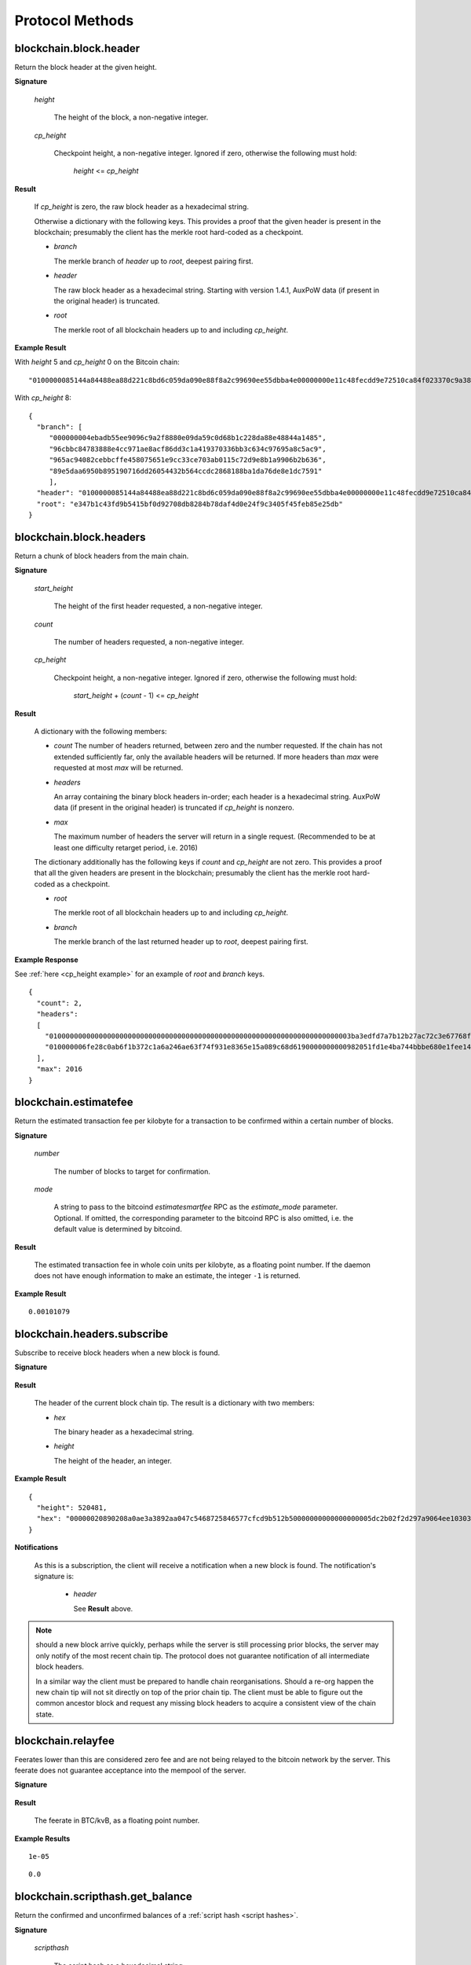 ==================
 Protocol Methods
==================

blockchain.block.header
=======================

Return the block header at the given height.

**Signature**

  .. function:: blockchain.block.header(height, cp_height=0)
  .. versionadded:: 1.3
  .. versionchanged:: 1.4
     *cp_height* parameter added
  .. versionchanged:: 1.4.1

  *height*

    The height of the block, a non-negative integer.

  *cp_height*

    Checkpoint height, a non-negative integer.  Ignored if zero,
    otherwise the following must hold:

      *height* <= *cp_height*

**Result**

  If *cp_height* is zero, the raw block header as a hexadecimal
  string.

  Otherwise a dictionary with the following keys.  This provides a
  proof that the given header is present in the blockchain; presumably
  the client has the merkle root hard-coded as a checkpoint.

  * *branch*

    The merkle branch of *header* up to *root*, deepest pairing first.

  * *header*

    The raw block header as a hexadecimal string.  Starting with version 1.4.1,
    AuxPoW data (if present in the original header) is truncated.

  * *root*

    The merkle root of all blockchain headers up to and including
    *cp_height*.


**Example Result**

With *height* 5 and *cp_height* 0 on the Bitcoin chain:

::

   "0100000085144a84488ea88d221c8bd6c059da090e88f8a2c99690ee55dbba4e00000000e11c48fecdd9e72510ca84f023370c9a38bf91ac5cae88019bee94d24528526344c36649ffff001d1d03e477"

.. _cp_height example:

With *cp_height* 8::

  {
    "branch": [
       "000000004ebadb55ee9096c9a2f8880e09da59c0d68b1c228da88e48844a1485",
       "96cbbc84783888e4cc971ae8acf86dd3c1a419370336bb3c634c97695a8c5ac9",
       "965ac94082cebbcffe458075651e9cc33ce703ab0115c72d9e8b1a9906b2b636",
       "89e5daa6950b895190716dd26054432b564ccdc2868188ba1da76de8e1dc7591"
       ],
    "header": "0100000085144a84488ea88d221c8bd6c059da090e88f8a2c99690ee55dbba4e00000000e11c48fecdd9e72510ca84f023370c9a38bf91ac5cae88019bee94d24528526344c36649ffff001d1d03e477",
    "root": "e347b1c43fd9b5415bf0d92708db8284b78daf4d0e24f9c3405f45feb85e25db"
  }

blockchain.block.headers
========================

Return a chunk of block headers from the main chain.

**Signature**

  .. function:: blockchain.block.headers(start_height, count, cp_height=0)
  .. versionadded:: 1.2
  .. versionchanged:: 1.4
     *cp_height* parameter added
  .. versionchanged:: 1.4.1
  .. versionchanged:: 1.6
     response contains *headers* field instead of *hex*

  *start_height*

    The height of the first header requested, a non-negative integer.

  *count*

    The number of headers requested, a non-negative integer.

  *cp_height*

    Checkpoint height, a non-negative integer.  Ignored if zero,
    otherwise the following must hold:

      *start_height* + (*count* - 1) <= *cp_height*

**Result**

  A dictionary with the following members:

  * *count*
    The number of headers returned, between zero and the number
    requested.  If the chain has not extended sufficiently far, only
    the available headers will be returned.  If more headers than
    *max* were requested at most *max* will be returned.

  * *headers*

    An array containing the binary block headers in-order; each header is a
    hexadecimal string.  AuxPoW data (if present in the original header) is
    truncated if *cp_height* is nonzero.

  * *max*

    The maximum number of headers the server will return in a single
    request.  (Recommended to be at least one difficulty retarget period,
    i.e. 2016)

  The dictionary additionally has the following keys if *count* and
  *cp_height* are not zero.  This provides a proof that all the given
  headers are present in the blockchain; presumably the client has the
  merkle root hard-coded as a checkpoint.

  * *root*

    The merkle root of all blockchain headers up to and including
    *cp_height*.

  * *branch*

    The merkle branch of the last returned header up to *root*,
    deepest pairing first.


**Example Response**

See :ref:`here <cp_height example>` for an example of *root* and
*branch* keys.

::

  {
    "count": 2,
    "headers":
    [
      "0100000000000000000000000000000000000000000000000000000000000000000000003ba3edfd7a7b12b27ac72c3e67768f617fc81bc3888a51323a9fb8aa4b1e5e4a29ab5f49ffff001d1dac2b7c",
      "010000006fe28c0ab6f1b372c1a6a246ae63f74f931e8365e15a089c68d6190000000000982051fd1e4ba744bbbe680e1fee14677ba1a3c3540bf7b1cdb606e857233e0e61bc6649ffff001d01e36299"
    ],
    "max": 2016
  }

blockchain.estimatefee
======================

Return the estimated transaction fee per kilobyte for a transaction to
be confirmed within a certain number of blocks.

**Signature**

  .. function:: blockchain.estimatefee(number, mode=None)
  .. versionchanged:: 1.6
     *mode* argument added

  *number*

    The number of blocks to target for confirmation.

  *mode*

    A string to pass to the bitcoind *estimatesmartfee* RPC as the
    *estimate_mode* parameter. Optional. If omitted, the corresponding
    parameter to the bitcoind RPC is also omitted, i.e. the default
    value is determined by bitcoind.

**Result**

  The estimated transaction fee in whole coin units per kilobyte, as a
  floating point number.  If the daemon does not have enough
  information to make an estimate, the integer ``-1`` is returned.

**Example Result**

::

  0.00101079


blockchain.headers.subscribe
============================

Subscribe to receive block headers when a new block is found.

**Signature**

  .. function:: blockchain.headers.subscribe()

**Result**

  The header of the current block chain tip.  The result is a dictionary with two members:

  * *hex*

    The binary header as a hexadecimal string.

  * *height*

    The height of the header, an integer.

**Example Result**

::

   {
     "height": 520481,
     "hex": "00000020890208a0ae3a3892aa047c5468725846577cfcd9b512b50000000000000000005dc2b02f2d297a9064ee103036c14d678f9afc7e3d9409cf53fd58b82e938e8ecbeca05a2d2103188ce804c4"
   }

**Notifications**

  As this is a subscription, the client will receive a notification
  when a new block is found.  The notification's signature is:

    .. function:: blockchain.headers.subscribe(header)
       :noindex:

    * *header*

      See **Result** above.

.. note:: should a new block arrive quickly, perhaps while the server
  is still processing prior blocks, the server may only notify of the
  most recent chain tip.  The protocol does not guarantee notification
  of all intermediate block headers.

  In a similar way the client must be prepared to handle chain
  reorganisations.  Should a re-org happen the new chain tip will not
  sit directly on top of the prior chain tip.  The client must be able
  to figure out the common ancestor block and request any missing
  block headers to acquire a consistent view of the chain state.


blockchain.relayfee
===================

Feerates lower than this are considered zero fee and are not being
relayed to the bitcoin network by the server.
This feerate does not guarantee acceptance into the mempool of the server.

**Signature**

  .. function:: blockchain.relayfee()

**Result**

  The feerate in BTC/kvB, as a floating point number.

**Example Results**

::

   1e-05

::

   0.0

blockchain.scripthash.get_balance
=================================

Return the confirmed and unconfirmed balances of a :ref:`script hash
<script hashes>`.

**Signature**

  .. function:: blockchain.scripthash.get_balance(scripthash)
  .. versionadded:: 1.1

  *scripthash*

    The script hash as a hexadecimal string.

**Result**

  A dictionary with keys `confirmed` and `unconfirmed`.  The value of
  each is the appropriate balance in minimum coin units (satoshis).
  The `confirmed` balance is the sum of UTXO values at the current chaintip.
  The value for `unconfirmed` is the mempool delta (compared to `confirmed`),
  so note that it can also be negative.

**Result Example**

::

  {
    "confirmed": 103873966,
    "unconfirmed": 23684400
  }

blockchain.scripthash.get_history
=================================

Return the confirmed and unconfirmed history of a :ref:`script hash
<script hashes>`.

**Signature**

  .. function:: blockchain.scripthash.get_history(scripthash)
  .. versionadded:: 1.1

  *scripthash*

    The script hash as a hexadecimal string.

**Result**

  A list of confirmed transactions in blockchain order, with the
  output of :func:`blockchain.scripthash.get_mempool` appended to the
  list.  Each confirmed transaction is a dictionary with the following
  keys:

  * *height*

    The integer height of the block the transaction was confirmed in.

  * *tx_hash*

    The transaction hash in hexadecimal.

  See :func:`blockchain.scripthash.get_mempool` for how mempool
  transactions are returned.

**Result Examples**

::

  [
    {
      "height": 200004,
      "tx_hash": "acc3758bd2a26f869fcc67d48ff30b96464d476bca82c1cd6656e7d506816412"
    },
    {
      "height": 215008,
      "tx_hash": "f3e1bf48975b8d6060a9de8884296abb80be618dc00ae3cb2f6cee3085e09403"
    }
  ]

::

  [
    {
      "fee": 20000,
      "height": 0,
      "tx_hash": "9fbed79a1e970343fcd39f4a2d830a6bde6de0754ed2da70f489d0303ed558ec"
    }
  ]

blockchain.scripthash.get_mempool
=================================

Return the unconfirmed transactions of a :ref:`script hash <script
hashes>`.

**Signature**

  .. function:: blockchain.scripthash.get_mempool(scripthash)
  .. versionadded:: 1.1
  .. versionchanged:: 1.6
     results must be sorted (previously undefined order)

  *scripthash*

    The script hash as a hexadecimal string.

**Result**

  A list of mempool transactions. The order is the same as when computing the
  :ref:`status <status>` of the script hash.
  Each mempool transaction is a dictionary with the following keys:

  * *height*

    ``0`` if all inputs are confirmed, and ``-1`` otherwise.

  * *tx_hash*

    The transaction hash in hexadecimal.

  * *fee*

    The transaction fee in minimum coin units (satoshis).

**Result Example**

::

  [
    {
      "tx_hash": "45381031132c57b2ff1cbe8d8d3920cf9ed25efd9a0beb764bdb2f24c7d1c7e3",
      "height": 0,
      "fee": 24310
    }
  ]


blockchain.scripthash.listunspent
=================================

Return an ordered list of UTXOs sent to a script hash.

**Signature**

  .. function:: blockchain.scripthash.listunspent(scripthash)
  .. versionadded:: 1.1

  *scripthash*

    The script hash as a hexadecimal string.

**Result**

  A list of unspent outputs in blockchain order.  This function takes
  the mempool into account.  Mempool transactions paying to the
  address are included at the end of the list in an undefined order.
  Any output that is spent in the mempool does not appear.  Each
  output is a dictionary with the following keys:

  * *height*

    The integer height of the block the transaction was confirmed in.
    ``0`` if the transaction is in the mempool.

  * *tx_pos*

    The zero-based index of the output in the transaction's list of
    outputs.

  * *tx_hash*

    The output's transaction hash as a hexadecimal string.

  * *value*

    The output's value in minimum coin units (satoshis).


**Warning**

  In the case of pre-segwit legacy UTXOs, the satoshi value claimed by a server should be
  verified by the client by requesting the full funding transaction and parsing it
  to look for the output amount corresponding to ``tx_hash:tx_pos``.
  This is necessary as the pre-segwit legacy sighash does not commit to the input amount, so
  the server could try to trick a client into burning their coins as fees.
  Note that it is not necessary to SPV-verify ``tx_hash``, as the sighash commits to the txid,
  and the txid commits to the raw tx, from which we read out the satoshi amount.


**Result Example**

::

  [
    {
      "tx_pos": 0,
      "value": 45318048,
      "tx_hash": "9f2c45a12db0144909b5db269415f7319179105982ac70ed80d76ea79d923ebf",
      "height": 437146
    },
    {
      "tx_pos": 0,
      "value": 919195,
      "tx_hash": "3d2290c93436a3e964cfc2f0950174d8847b1fbe3946432c4784e168da0f019f",
      "height": 441696
    }
  ]

.. _subscribed:

blockchain.scripthash.subscribe
===============================

Subscribe to a script hash.

**Signature**

  .. function:: blockchain.scripthash.subscribe(scripthash)
  .. versionadded:: 1.1

  *scripthash*

    The script hash as a hexadecimal string.

**Result**

  The :ref:`status <status>` of the script hash.

**Notifications**

  The client will receive a notification when the :ref:`status <status>` of the script
  hash changes.  Its signature is

    .. function:: blockchain.scripthash.subscribe(scripthash, status)
       :noindex:

blockchain.scripthash.unsubscribe
=================================

Unsubscribe from a script hash, preventing future notifications if its :ref:`status
<status>` changes.

**Signature**

  .. function:: blockchain.scripthash.unsubscribe(scripthash)
  .. versionadded:: 1.4.2

  *scripthash*

    The script hash as a hexadecimal string.

**Result**

  Returns :const:`True` if the scripthash was subscribed to, otherwise :const:`False`.
  Note that :const:`False` might be returned even for something subscribed to earlier,
  because the server can drop subscriptions in rare circumstances.

blockchain.transaction.broadcast
================================

Broadcast a transaction to the network.

**Signature**

  .. function:: blockchain.transaction.broadcast(raw_tx)
  .. versionchanged:: 1.1
     errors returned as JSON RPC errors rather than as a result.

  *raw_tx*

    The raw transaction as a hexadecimal string.

**Result**

  The transaction hash as a hexadecimal string.

  **Note** protocol version 1.0 (only) does not respond according to
  the JSON RPC specification if an error occurs.  If the daemon
  rejects the transaction, the result is the error message string from
  the daemon, as if the call were successful.  The client needs to
  determine if an error occurred by comparing the result to the
  expected transaction hash.

**Result Examples**

::

   "a76242fce5753b4212f903ff33ac6fe66f2780f34bdb4b33b175a7815a11a98e"

Protocol version 1.0 returning an error as the result:

::

  "258: txn-mempool-conflict"

blockchain.transaction.get
==========================

Return a raw transaction.

**Signature**

  .. function:: blockchain.transaction.get(tx_hash, verbose=false)
  .. versionchanged:: 1.1
     ignored argument *height* removed
  .. versionchanged:: 1.2
     *verbose* argument added

  *tx_hash*

    The transaction hash as a hexadecimal string.

  *verbose*

    Whether the verbose bitcoind response is required.

**Result**

    If *verbose* is :const:`false`:

       The raw transaction as a hexadecimal string.

    If *verbose* is :const:`true`:

       The result is a bitcoind-specific dictionary -- whatever bitcoind
       returns when asked for a verbose form of the raw transaction.

**Example Results**

When *verbose* is :const:`false`::

  "01000000015bb9142c960a838329694d3fe9ba08c2a6421c5158d8f7044cb7c48006c1b48"
  "4000000006a4730440220229ea5359a63c2b83a713fcc20d8c41b20d48fe639a639d2a824"
  "6a137f29d0fc02201de12de9c056912a4e581a62d12fb5f43ee6c08ed0238c32a1ee76921"
  "3ca8b8b412103bcf9a004f1f7a9a8d8acce7b51c983233d107329ff7c4fb53e44c855dbe1"
  "f6a4feffffff02c6b68200000000001976a9141041fb024bd7a1338ef1959026bbba86006"
  "4fe5f88ac50a8cf00000000001976a91445dac110239a7a3814535c15858b939211f85298"
  "88ac61ee0700"

When *verbose* is :const:`true`::

 {
   "blockhash": "0000000000000000015a4f37ece911e5e3549f988e855548ce7494a0a08b2ad6",
   "blocktime": 1520074861,
   "confirmations": 679,
   "hash": "36a3692a41a8ac60b73f7f41ee23f5c917413e5b2fad9e44b34865bd0d601a3d",
   "hex": "01000000015bb9142c960a838329694d3fe9ba08c2a6421c5158d8f7044cb7c48006c1b484000000006a4730440220229ea5359a63c2b83a713fcc20d8c41b20d48fe639a639d2a8246a137f29d0fc02201de12de9c056912a4e581a62d12fb5f43ee6c08ed0238c32a1ee769213ca8b8b412103bcf9a004f1f7a9a8d8acce7b51c983233d107329ff7c4fb53e44c855dbe1f6a4feffffff02c6b68200000000001976a9141041fb024bd7a1338ef1959026bbba860064fe5f88ac50a8cf00000000001976a91445dac110239a7a3814535c15858b939211f8529888ac61ee0700",
   "locktime": 519777,
   "size": 225,
   "time": 1520074861,
   "txid": "36a3692a41a8ac60b73f7f41ee23f5c917413e5b2fad9e44b34865bd0d601a3d",
   "version": 1,
   "vin": [ {
     "scriptSig": {
       "asm": "30440220229ea5359a63c2b83a713fcc20d8c41b20d48fe639a639d2a8246a137f29d0fc02201de12de9c056912a4e581a62d12fb5f43ee6c08ed0238c32a1ee769213ca8b8b[ALL|FORKID] 03bcf9a004f1f7a9a8d8acce7b51c983233d107329ff7c4fb53e44c855dbe1f6a4",
       "hex": "4730440220229ea5359a63c2b83a713fcc20d8c41b20d48fe639a639d2a8246a137f29d0fc02201de12de9c056912a4e581a62d12fb5f43ee6c08ed0238c32a1ee769213ca8b8b412103bcf9a004f1f7a9a8d8acce7b51c983233d107329ff7c4fb53e44c855dbe1f6a4"
     },
     "sequence": 4294967294,
     "txid": "84b4c10680c4b74c04f7d858511c42a6c208bae93f4d692983830a962c14b95b",
     "vout": 0}],
   "vout": [ { "n": 0,
              "scriptPubKey": { "addresses": [ "12UxrUZ6tyTLoR1rT1N4nuCgS9DDURTJgP"],
                                "asm": "OP_DUP OP_HASH160 1041fb024bd7a1338ef1959026bbba860064fe5f OP_EQUALVERIFY OP_CHECKSIG",
                                "hex": "76a9141041fb024bd7a1338ef1959026bbba860064fe5f88ac",
                                "reqSigs": 1,
                                "type": "pubkeyhash"},
              "value": 0.0856647},
            { "n": 1,
              "scriptPubKey": { "addresses": [ "17NMgYPrguizvpJmB1Sz62ZHeeFydBYbZJ"],
                                "asm": "OP_DUP OP_HASH160 45dac110239a7a3814535c15858b939211f85298 OP_EQUALVERIFY OP_CHECKSIG",
                                "hex": "76a91445dac110239a7a3814535c15858b939211f8529888ac",
                                "reqSigs": 1,
                                "type": "pubkeyhash"},
              "value": 0.1360904}]}

blockchain.transaction.get_merkle
=================================

Return the merkle branch to a confirmed transaction given its hash
and height.

**Signature**

  .. function:: blockchain.transaction.get_merkle(tx_hash, height)

  *tx_hash*

    The transaction hash as a hexadecimal string.

  *height*

    The height at which it was confirmed, an integer.

**Result**

  A dictionary with the following keys:

  * *block_height*

    The height of the block the transaction was confirmed in.

  * *merkle*

    A list of transaction hashes the current hash is paired with,
    recursively, in order to trace up to obtain merkle root of the
    block, deepest pairing first.

  * *pos*

    The 0-based index of the position of the transaction in the
    ordered list of transactions in the block.

**Result Example**

::

  {
    "merkle":
    [
      "713d6c7e6ce7bbea708d61162231eaa8ecb31c4c5dd84f81c20409a90069cb24",
      "03dbaec78d4a52fbaf3c7aa5d3fccd9d8654f323940716ddf5ee2e4bda458fde",
      "e670224b23f156c27993ac3071940c0ff865b812e21e0a162fe7a005d6e57851",
      "369a1619a67c3108a8850118602e3669455c70cdcdb89248b64cc6325575b885",
      "4756688678644dcb27d62931f04013254a62aeee5dec139d1aac9f7b1f318112",
      "7b97e73abc043836fd890555bfce54757d387943a6860e5450525e8e9ab46be5",
      "61505055e8b639b7c64fd58bce6fc5c2378b92e025a02583303f69930091b1c3",
      "27a654ff1895385ac14a574a0415d3bbba9ec23a8774f22ec20d53dd0b5386ff",
      "5312ed87933075e60a9511857d23d460a085f3b6e9e5e565ad2443d223cfccdc",
      "94f60b14a9f106440a197054936e6fb92abbd69d6059b38fdf79b33fc864fca0",
      "2d64851151550e8c4d337f335ee28874401d55b358a66f1bafab2c3e9f48773d"
    ],
    "block_height": 450538,
    "pos": 710
  }

blockchain.transaction.id_from_pos
==================================

Return a transaction hash and optionally a merkle proof,
given a block height and a position in the block.

**Signature**

  .. function:: blockchain.transaction.id_from_pos(height, tx_pos, merkle=false)
  .. versionadded:: 1.4

  *height*

    The main chain block height, a non-negative integer.

  *tx_pos*

    A zero-based index of the transaction in the given block, an integer.

  *merkle*

    Whether a merkle proof should also be returned, a boolean.

**Result**

  If *merkle* is :const:`false`, the transaction hash as a hexadecimal string.
  If :const:`true`, a dictionary with the following keys:

  * *tx_hash*

    The transaction hash as a hexadecimal string.

  * *merkle*

    A list of transaction hashes the current hash is paired with,
    recursively, in order to trace up to obtain merkle root of the
    block, deepest pairing first.

**Example Results**

When *merkle* is :const:`false`::

  "fc12dfcb4723715a456c6984e298e00c479706067da81be969e8085544b0ba08"

When *merkle* is :const:`true`::

  {
    "tx_hash": "fc12dfcb4723715a456c6984e298e00c479706067da81be969e8085544b0ba08",
    "merkle":
    [
      "928c4275dfd6270349e76aa5a49b355eefeb9e31ffbe95dd75fed81d219a23f8",
      "5f35bfb3d5ef2ba19e105dcd976928e675945b9b82d98a93d71cbad0e714d04e",
      "f136bcffeeed8844d54f90fc3ce79ce827cd8f019cf1d18470f72e4680f99207",
      "6539b8ab33cedf98c31d4e5addfe40995ff96c4ea5257620dfbf86b34ce005ab",
      "7ecc598708186b0b5bd10404f5aeb8a1a35fd91d1febbb2aac2d018954885b1e",
      "a263aae6c470b9cde03b90675998ff6116f3132163911fafbeeb7843095d3b41",
      "c203983baffe527edb4da836bc46e3607b9a36fa2c6cb60c1027f0964d971b29",
      "306d89790df94c4632d652d142207f53746729a7809caa1c294b895a76ce34a9",
      "c0b4eff21eea5e7974fe93c62b5aab51ed8f8d3adad4583c7a84a98f9e428f04",
      "f0bd9d2d4c4cf00a1dd7ab3b48bbbb4218477313591284dcc2d7ca0aaa444e8d",
      "503d3349648b985c1b571f59059e4da55a57b0163b08cc50379d73be80c4c8f3"
    ]
  }

mempool.get_fee_histogram
=========================

Return a histogram of the fee rates paid by transactions in the memory
pool, weighted by transaction size.

**Signature**

  .. function:: mempool.get_fee_histogram()
  .. versionadded:: 1.2

**Result**

  The histogram is an array of [*fee*, *vsize*] pairs, where |vsize_n|
  is the cumulative virtual size of mempool transactions with a fee rate
  in the interval [|fee_n1|, |fee_n|], and |fee_n1| > |fee_n|.

  .. |vsize_n| replace:: vsize\ :sub:`n`
  .. |fee_n| replace:: fee\ :sub:`n`
  .. |fee_n1| replace:: fee\ :sub:`n-1`

  Fee intervals may have variable size.  The choice of appropriate
  intervals is currently not part of the protocol.

  *fee* uses sat/vbyte as unit, and must be a non-negative integer or float.

  *vsize* uses vbyte as unit, and must be a non-negative integer.

**Example Results**

::

    [[12, 128812], [4, 92524], [2, 6478638], [1, 22890421]]

::

   [[59.5, 30324], [40.1, 34305], [35.0, 38459], [29.3, 41270], [27.0, 45167], [24.3, 53512], [22.9, 53488], [21.8, 70279], [20.0, 65328], [18.2, 72180], [18.1, 5254], [18.0, 191579], [16.5, 103640], [15.7, 106715], [15.1, 141776], [14.0, 183261], [13.5, 166496], [11.8, 166050], [11.1, 242436], [9.2, 184043], [7.1, 202137], [5.2, 222011], [4.8, 344788], [4.6, 17101], [4.5, 1696864], [4.1, 598001], [4.0, 32688687], [3.9, 505192], [3.8, 38417], [3.7, 2944970], [3.3, 693364], [3.2, 726373], [3.1, 308878], [3.0, 11884957], [2.6, 996967], [2.3, 822802], [2.2, 9075547], [2.1, 12149801], [2.0, 16387874], [1.4, 873120], [1.3, 3493364], [1.1, 2302460], [1.0, 23204633]]


server.add_peer
===============

A newly-started server uses this call to get itself into other servers'
peers lists.  It should not be used by wallet clients.

**Signature**

  .. function:: server.add_peer(features)

  .. versionadded:: 1.1

  * *features*

    The same information that a call to the sender's
    :func:`server.features` RPC call would return.

**Result**

  A boolean indicating whether the request was tentatively accepted.
  The requesting server will appear in :func:`server.peers.subscribe`
  when further sanity checks complete successfully.


server.banner
=============

Return a banner to be shown in the Electrum console.

**Signature**

  .. function:: server.banner()

**Result**

  A string.

**Example Result**

  ::

     "Welcome to Electrum!"


server.donation_address
=======================

Return a server donation address.

**Signature**

  .. function:: server.donation_address()

**Result**

  A string.

**Example Result**

  ::

     "1BWwXJH3q6PRsizBkSGm2Uw4Sz1urZ5sCj"


server.features
===============

Return a list of features and services supported by the server.

**Signature**

  .. function:: server.features()

**Result**

  A dictionary of keys and values.  Each key represents a feature or
  service of the server, and the value gives additional information.

  The following features MUST be reported by the server.  Additional
  key-value pairs may be returned.

  * *hosts*

    A dictionary, keyed by host name, that this server can be reached
    at.  Normally this will only have a single entry; other entries
    can be used in case there are other connection routes (e.g. Tor).

    The value for a host is itself a dictionary, with the following
    optional keys:

    * *ssl_port*

      An integer.  Omit or set to :const:`null` if SSL connectivity
      is not provided.

    * *tcp_port*

      An integer.  Omit or set to :const:`null` if TCP connectivity is
      not provided.

    A server should ignore information provided about any host other
    than the one it connected to.

  * *genesis_hash*

    The hash of the genesis block.  This is used to detect if a peer
    is connected to one serving a different network.

  * *hash_function*

    The hash function the server uses for :ref:`script hashing
    <script hashes>`.  The client must use this function to hash
    pay-to-scripts to produce script hashes to send to the server.
    The default is "sha256".  "sha256" is currently the only
    acceptable value.

  * *server_version*

    A string that identifies the server software.  Should be the same
    as the first element of the result to the :func:`server.version` RPC call.

  * *protocol_max*
  * *protocol_min*

    Strings that are the minimum and maximum Electrum protocol
    versions this server speaks.  Example: "1.1".

  * *pruning*

    An integer, the pruning limit.  Omit or set to :const:`null` if
    there is no pruning limit.  Should be the same as what would
    suffix the letter ``p`` in the IRC real name.

**Example Result**

::

  {
      "genesis_hash": "000000000933ea01ad0ee984209779baaec3ced90fa3f408719526f8d77f4943",
      "hosts": {"14.3.140.101": {"tcp_port": 51001, "ssl_port": 51002}},
      "protocol_max": "1.0",
      "protocol_min": "1.0",
      "pruning": null,
      "server_version": "ElectrumX 1.0.17",
      "hash_function": "sha256"
  }


server.peers.subscribe
======================

Return a list of peer servers.  Despite the name this is not a
subscription and the server must send no notifications.

**Signature**

  .. function:: server.peers.subscribe()

**Result**

  An array of peer servers, each returned as a 3-element array.  For
  example::

    ["107.150.45.210",
     "e.anonyhost.org",
     ["v1.0", "p10000", "t", "s995"]]

  The first element is the IP address, the second is the host name
  (which might also be an IP address), and the third is a list of
  server features.  Each feature and starts with a letter.  'v'
  indicates the server maximum protocol version, 'p' its pruning limit
  and is omitted if it does not prune, 't' is the TCP port number, and
  's' is the SSL port number.  If a port is not given for 's' or 't'
  the default port for the coin network is implied.  If 's' or 't' is
  missing then the server does not support that transport.

server.ping
===========

Ping the server to ensure it is responding, and to keep the session
alive.  The server may disconnect clients that have sent no requests
for roughly 10 minutes.

**Signature**

  .. function:: server.ping()
  .. versionadded:: 1.2

**Result**

  Returns :const:`null`.

server.version
==============

Identify the client to the server and negotiate the protocol version.
This must be the first message sent on the wire.
Only the first :func:`server.version` message is accepted.

**Signature**

  .. function:: server.version(client_name="", protocol_version="1.4")

  * *client_name*

    A string identifying the connecting client software.

  * *protocol_version*

    An array ``[protocol_min, protocol_max]``, each of which is a
    string.  If ``protocol_min`` and ``protocol_max`` are the same,
    they can be passed as a single string rather than as an array of
    two strings, as for the default value.

  The server should use the highest protocol version both support::

    version = min(client.protocol_max, server.protocol_max)

  If this is below the value::

    max(client.protocol_min, server.protocol_min)

  then there is no protocol version in common and the server must
  close the connection.  Otherwise it should send a response
  appropriate for that protocol version.

**Result**

  An array of 2 strings:

     ``[server_software_version, protocol_version]``

  identifying the server and the protocol version that will be used
  for future communication.

**Example**::

  server.version("Electrum 3.0.6", ["1.1", "1.2"])

**Example Result**::

  ["ElectrumX 1.2.1", "1.2"]


Some more stuff for altcoins
============================

:ref:`Protocol Methods for altcoins`
